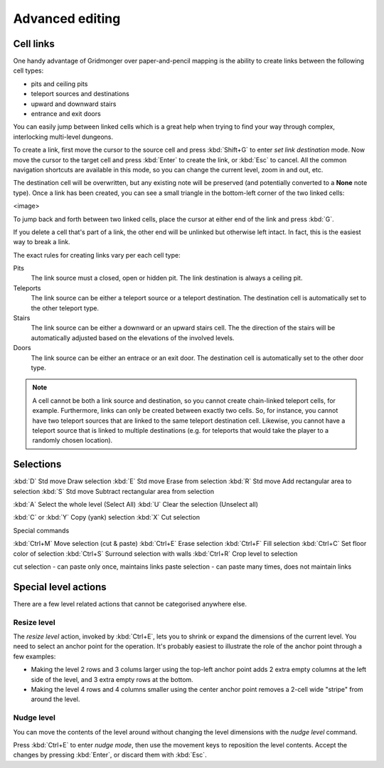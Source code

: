 ****************
Advanced editing
****************

Cell links
==========

One handy advantage of Gridmonger over paper-and-pencil mapping is the ability
to create links between the following cell types:

- pits and ceiling pits
- teleport sources and destinations
- upward and downward stairs
- entrance and exit doors

You can easily jump between linked cells which is a great help when trying to
find your way through complex, interlocking multi-level dungeons.

To create a link, first move the cursor to the source cell and press
:kbd:`Shift+G` to enter *set link destination* mode. Now move the cursor to
the target cell and press :kbd:`Enter` to create the link, or :kbd:`Esc` to
cancel. All the common navigation shortcuts are available in this mode, so you
can change the current level, zoom in and out, etc.

The destination cell will be overwritten, but any existing note will be
preserved (and potentially converted to a **None** note type).  Once a link
has been created, you can see a small triangle in the bottom-left corner of
the two linked cells:

<image>

To jump back and forth between two linked cells, place the cursor at either
end of the link and press :kbd:`G`.

If you delete a cell that's part of a link, the other end will be unlinked but
otherwise left intact. In fact, this is the easiest way to break a link.

The exact rules for creating links vary per each cell type:

Pits
    The link source must a closed, open or hidden pit. The link destination is
    always a ceiling pit.

Teleports
    The link source can be either a teleport source or a teleport destination.
    The destination cell is automatically set to the other teleport type.

Stairs
    The link source can be either a downward or an upward stairs cell. The the
    direction of the stairs will be automatically adjusted based on the
    elevations of the involved levels.

Doors
    The link source can be either an entrace or an exit door.  The destination
    cell is automatically set to the other door type.


.. note::

    A cell cannot be both a link source and destination, so you cannot create
    chain-linked teleport cells, for example.  Furthermore, links can only be
    created between exactly two cells. So, for instance, you cannot have two
    teleport sources that are linked to the same teleport destination cell.
    Likewise, you cannot have a teleport source that is linked to multiple
    destinations (e.g. for teleports that would take the player to a randomly
    chosen location).


Selections
==========


:kbd:`D` Std move 	Draw selection
:kbd:`E` Std move 	Erase from selection
:kbd:`R` Std move 	Add rectangular area to selection
:kbd:`S` Std move 	Subtract rectangular area from selection

:kbd:`A` 	Select the whole level (Select All)
:kbd:`U` 	Clear the selection (Unselect all)


:kbd:`C` or :kbd:`Y` 	Copy (yank) selection
:kbd:`X` 	Cut selection

Special commands

:kbd:`Ctrl+M` 	Move selection (cut & paste)
:kbd:`Ctrl+E` 	Erase selection
:kbd:`Ctrl+F` 	Fill selection
:kbd:`Ctrl+C` 	Set floor color of selection
:kbd:`Ctrl+S` 	Surround selection with walls
:kbd:`Ctrl+R` 	Crop level to selection

cut selection - can paste only once, maintains links
paste selection - can paste many times, does not maintain links



Special level actions
=====================

There are a few level related actions that cannot be categorised anywhere else.

Resize level
------------

The *resize level* action, invoked by :kbd:`Ctrl+E`, lets you to shrink or
expand the dimensions of the current level. You need to select an anchor point
for the operation. It's probably easiest to illustrate the role of the anchor
point through a few examples:

- Making the level 2 rows and 3 colums larger using the top-left anchor point
  adds 2 extra empty columns at the left side of the level, and 3 extra
  empty rows at the bottom.

- Making the level 4 rows and 4 columns smaller using the center anchor
  point removes a 2-cell wide "stripe" from around the level.

Nudge level
-----------

You can move the contents of the level around without changing the level
dimensions with the *nudge level* command.

Press :kbd:`Ctrl+E` to enter *nudge mode*, then use the movement keys to
reposition the level contents. Accept the changes by pressing :kbd:`Enter`, or
discard them with :kbd:`Esc`.
